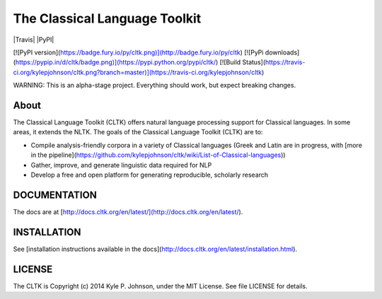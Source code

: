 The Classical Language Toolkit
==============================

|Travis| |PyPI|

[![PyPI version](https://badge.fury.io/py/cltk.png)](http://badge.fury.io/py/cltk) 
[![PyPi downloads](https://pypip.in/d/cltk/badge.png)](https://pypi.python.org/pypi/cltk/) [![Build Status](https://travis-ci.org/kylepjohnson/cltk.png?branch=master)](https://travis-ci.org/kylepjohnson/cltk)

WARNING: This is an alpha-stage project. Everything should work, but expect breaking changes.

About 
-----
The Classical Language Toolkit (CLTK) offers natural language processing support for Classical languages. In some areas, it extends the NLTK. The goals of the Classical Language Toolkit (CLTK) are to:

*   Compile analysis-friendly corpora in a variety of Classical languages (Greek and Latin are in progress, with [more in the pipeline](https://github.com/kylepjohnson/cltk/wiki/List-of-Classical-languages))
*   Gather, improve, and generate linguistic data required for NLP
*   Develop a free and open platform for generating reproducible, scholarly research


DOCUMENTATION
-------------

The docs are at [http://docs.cltk.org/en/latest/](http://docs.cltk.org/en/latest/).


INSTALLATION
------------

See [installation instructions available in the docs](http://docs.cltk.org/en/latest/installation.html).


LICENSE
-------

The CLTK is Copyright (c) 2014 Kyle P. Johnson, under the MIT License. See file LICENSE for details.
